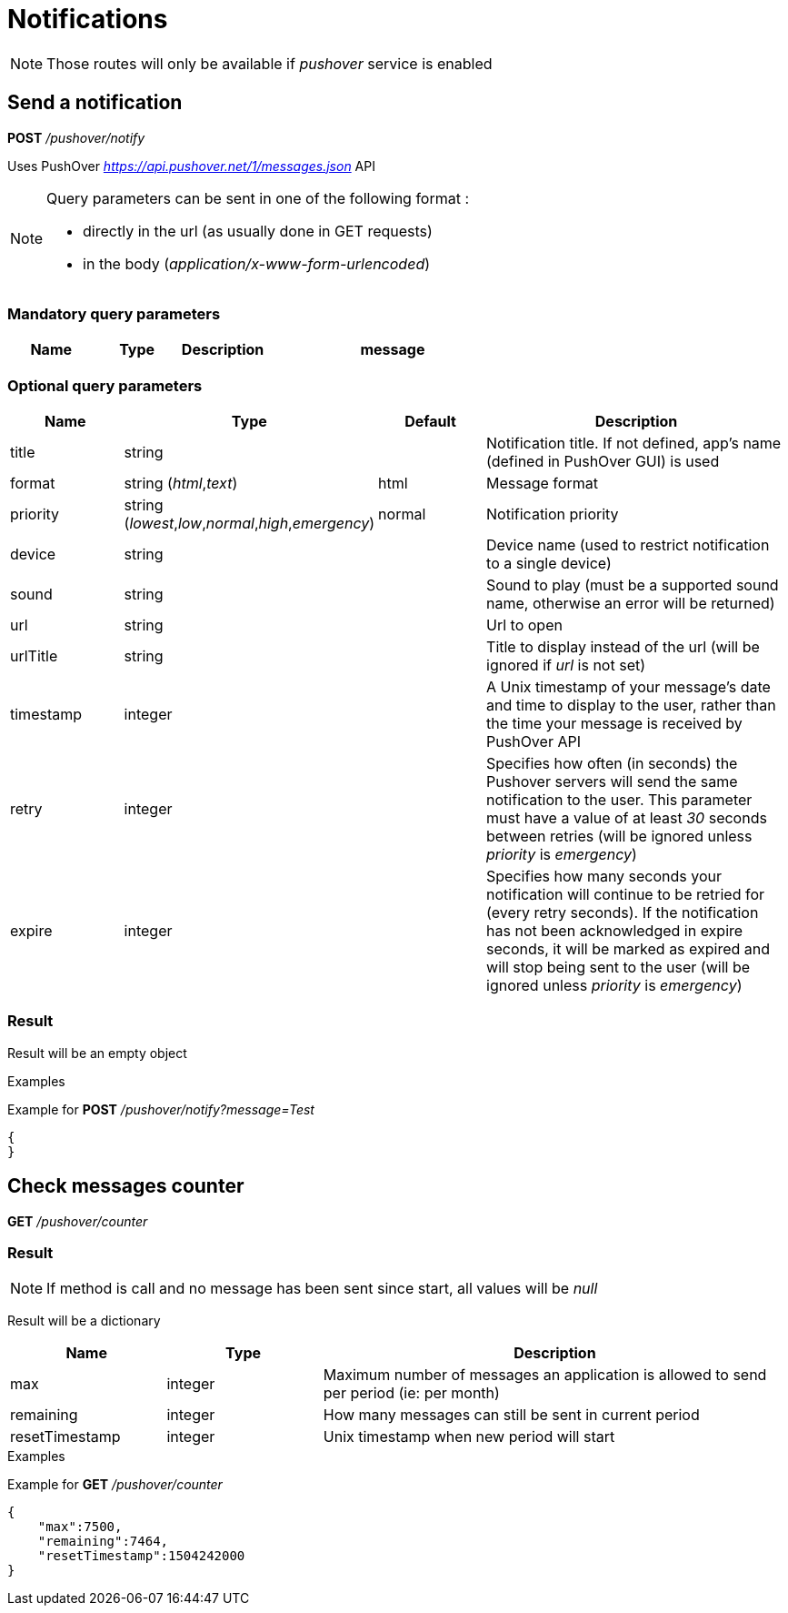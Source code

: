 = Notifications

[NOTE]
====
Those routes will only be available if _pushover_ service is enabled
====

== Send a notification

*POST* _/pushover/notify_

Uses PushOver _https://api.pushover.net/1/messages.json_ API

[NOTE]
====
Query parameters can be sent in one of the following format :

* directly in the url (as usually done in GET requests)
* in the body (_application/x-www-form-urlencoded_)
====

=== Mandatory query parameters

[cols="1,1a,1a,3a", options="header"]
|===

|Name
|Type
|Description

|message
|string
|Message to send

|===

=== Optional query parameters

[cols="1,1a,1a,3a", options="header"]
|===

|Name
|Type
|Default
|Description

|title
|string
|
|Notification title. If not defined, app's name (defined in PushOver GUI) is used

|format
|string (_html_,_text_)
|html
|Message format

|priority
|string (_lowest_,_low_,_normal_,_high_,_emergency_)
|normal
|Notification priority

|device
|string
|
|Device name (used to restrict notification to a single device)

|sound
|string
|
|Sound to play (must be a supported sound name, otherwise an error will be returned)

|url
|string
|
|Url to open

|urlTitle
|string
|
|Title to display instead of the url (will be ignored if _url_ is not set)

|timestamp
|integer
|
|A Unix timestamp of your message's date and time to display to the user, rather than the time your message is received by PushOver API

|retry
|integer
|
|Specifies how often (in seconds) the Pushover servers will send the same notification to the user. This parameter must have a value of at least _30_ seconds between retries (will be ignored unless _priority_ is _emergency_)

|expire
|integer
|
|Specifies how many seconds your notification will continue to be retried for (every retry seconds). If the notification has not been acknowledged in expire seconds,  it will be marked as expired and will stop being sent to the user (will be ignored unless _priority_ is _emergency_)

|===

=== Result

Result will be an empty object

.Examples

Example for *POST* _/pushover/notify?message=Test_

[source,json]
----
{
}
----

== Check messages counter

*GET* _/pushover/counter_

=== Result

[NOTE]
====
If method is call and no message has been sent since start, all values will be _null_
====

Result will be a dictionary

[cols="1,1a,3a", options="header"]
|===
|Name
|Type
|Description

|max
|integer
|Maximum number of messages an application is allowed to send per period (ie: per month)

|remaining
|integer
|How many messages can still be sent in current period

|resetTimestamp
|integer
|Unix timestamp when new period will start

|===

.Examples

Example for *GET* _/pushover/counter_

[source,json]
----
{
    "max":7500,
    "remaining":7464,
    "resetTimestamp":1504242000
}
----
